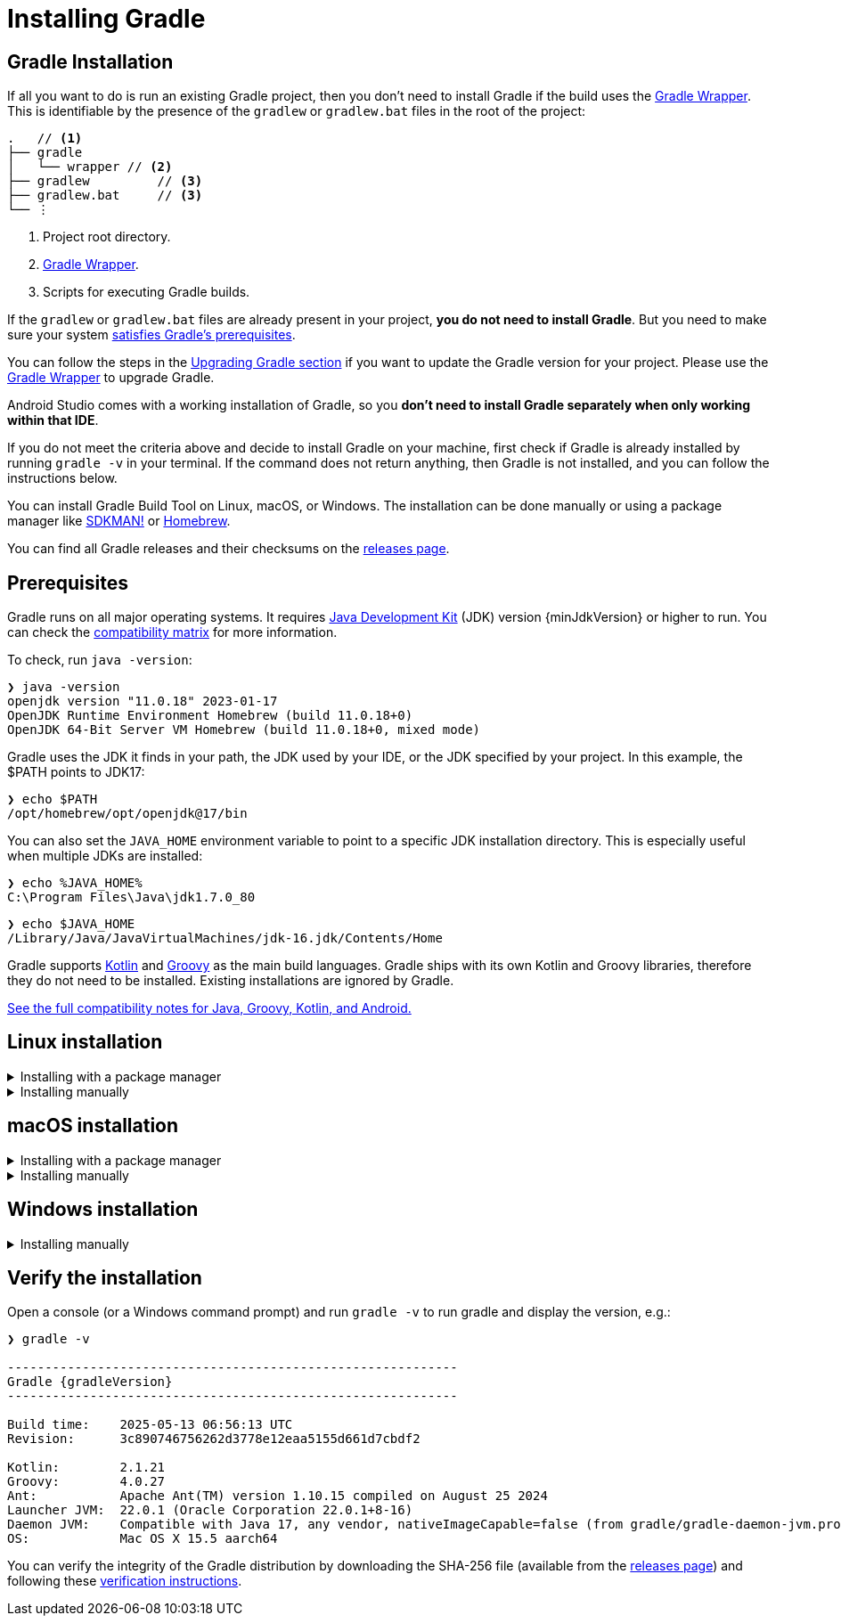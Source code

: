 // Copyright (C) 2024 Gradle, Inc.
//
// Licensed under the Creative Commons Attribution-Noncommercial-ShareAlike 4.0 International License.;
// you may not use this file except in compliance with the License.
// You may obtain a copy of the License at
//
//      https://creativecommons.org/licenses/by-nc-sa/4.0/
//
// Unless required by applicable law or agreed to in writing, software
// distributed under the License is distributed on an "AS IS" BASIS,
// WITHOUT WARRANTIES OR CONDITIONS OF ANY KIND, either express or implied.
// See the License for the specific language governing permissions and
// limitations under the License.

[[installation]]
= Installing Gradle
:keywords: install

[[gs:installation]]
== Gradle Installation

If all you want to do is run an existing Gradle project, then you don't need to install Gradle if the build uses the <<gradle_wrapper#gradle_wrapper_reference,Gradle Wrapper>>.
This is identifiable by the presence of the `gradlew` or `gradlew.bat` files in the root of the project:

[listing,subs=+macros]
----
.   // <1>
├── gradle
│   └── wrapper // <2>
├── gradlew         // <3>
├── gradlew.bat     // <3>
└── ⋮
----
<1> Project root directory.
<2> <<gradle_wrapper.adoc#gradle_wrapper_reference,Gradle Wrapper>>.
<3> Scripts for executing Gradle builds.

If the `gradlew` or `gradlew.bat` files are already present in your project, *you do not need to install Gradle*.
But you need to make sure your system <<installation#sec:prerequisites,satisfies Gradle's prerequisites>>.

You can follow the steps in the <<upgrading_version_8.adoc#upgrading_version_8,Upgrading Gradle section>> if you want to update the Gradle version for your project.
Please use the <<gradle_wrapper.adoc#sec:upgrading_wrapper,Gradle Wrapper>> to upgrade Gradle.

Android Studio comes with a working installation of Gradle, so you *don't need to install Gradle separately when only working within that IDE*.

If you do not meet the criteria above and decide to install Gradle on your machine, first check if Gradle is already installed by running `gradle -v` in your terminal.
If the command does not return anything, then Gradle is not installed, and you can follow the instructions below.

You can install Gradle Build Tool on Linux, macOS, or Windows.
The installation can be done manually or using a package manager like https://sdkman.io/[SDKMAN!] or https://brew.sh/[Homebrew].

You can find all Gradle releases and their checksums on the link:{website}/releases[releases page].

[[sec:prerequisites]]
== Prerequisites
Gradle runs on all major operating systems. It requires link:{jdkDownloadUrl}[Java Development Kit] (JDK) version {minJdkVersion} or higher to run. You can check the <<compatibility.adoc#compatibility,compatibility matrix>> for more information.

To check, run `java -version`:

----
❯ java -version
openjdk version "11.0.18" 2023-01-17
OpenJDK Runtime Environment Homebrew (build 11.0.18+0)
OpenJDK 64-Bit Server VM Homebrew (build 11.0.18+0, mixed mode)
----

Gradle uses the JDK it finds in your path, the JDK used by your IDE, or the JDK specified by your project.
In this example, the $PATH points to JDK17:

----
❯ echo $PATH
/opt/homebrew/opt/openjdk@17/bin
----

You can also set the `JAVA_HOME` environment variable to point to a specific JDK installation directory.
This is especially useful when multiple JDKs are installed:

----
❯ echo %JAVA_HOME%
C:\Program Files\Java\jdk1.7.0_80
----

----
❯ echo $JAVA_HOME
/Library/Java/JavaVirtualMachines/jdk-16.jdk/Contents/Home
----

Gradle supports link:https://kotlinlang.org/[Kotlin] and link:https://groovy-lang.org/[Groovy] as the main build languages.
Gradle ships with its own Kotlin and Groovy libraries, therefore they do not need to be installed.
Existing installations are ignored by Gradle.

<<compatibility.adoc#compatibility, See the full compatibility notes for Java, Groovy, Kotlin, and Android.>>

== Linux installation

.Installing with a package manager
[%collapsible]
====

link:http://sdkman.io[SDKMAN!] is a tool for managing parallel versions of multiple Software Development Kits on most Unix-like systems (macOS, Linux, Cygwin, Solaris and FreeBSD).
Gradle is deployed and maintained by SDKMAN!:

----
❯ sdk install gradle
----

Other package managers are available, but the version of Gradle distributed by them is not controlled by Gradle, Inc.
Linux package managers may distribute a modified version of Gradle that is incompatible or incomplete when compared to the official version.
====

.Installing manually
[%collapsible]
====

**Step 1 - link:{website}/releases[Download] the latest Gradle distribution**

The distribution ZIP file comes in two flavors:

- Binary-only (bin)
- Complete (all) with docs and sources

We recommend downloading the bin file; it is a smaller file that is quick to download (and the latest documentation is available online).

**Step 2 - Unpack the distribution**

Unzip the distribution zip file in the directory of your choosing, e.g.:

[subs="attributes"]
----
❯ mkdir /opt/gradle
❯ unzip -d /opt/gradle gradle-{gradleVersion}-bin.zip
❯ ls /opt/gradle/gradle-{gradleVersion}
LICENSE  NOTICE  bin  README  init.d  lib  media
----

[[sec:linux_macos_users_2]]

**Step 3 - Configure your system environment**

To install Gradle, the path to the unpacked files needs to be in your Path.
Configure your `PATH` environment variable to include the `bin` directory of the unzipped distribution, e.g.:

[subs="attributes"]
----
❯ export PATH=$PATH:/opt/gradle/gradle-{gradleVersion}/bin
----

Alternatively, you could also add the environment variable `GRADLE_HOME` and point this to the unzipped distribution.
Instead of adding a specific version of Gradle to your `PATH`, you can add `$GRADLE_HOME/bin` to your `PATH`.
When upgrading to a different version of Gradle, simply change the `GRADLE_HOME` environment variable.

[subs="attributes"]
----
export GRADLE_HOME=/opt/gradle/gradle-{gradleVersion}
export PATH=${GRADLE_HOME}/bin:${PATH}
----
====

== macOS installation

.Installing with a package manager
[%collapsible]
====

link:http://sdkman.io[SDKMAN!] is a tool for managing parallel versions of multiple Software Development Kits on most Unix-like systems (macOS, Linux, Cygwin, Solaris and FreeBSD).
Gradle is deployed and maintained by SDKMAN!:

----
❯ sdk install gradle
----

Using link:http://brew.sh[Homebrew]:

----
❯ brew install gradle
----

Using link:https://www.macports.org[MacPorts]:

----
❯ sudo port install gradle
----

Other package managers are available, but the version of Gradle distributed by them is not controlled by Gradle, Inc.
====

.Installing manually
[%collapsible]
====

**Step 1 - link:{website}/releases[Download] the latest Gradle distribution**

The distribution ZIP file comes in two flavors:

- Binary-only (bin)
- Complete (all) with docs and sources

We recommend downloading the bin file; it is a smaller file that is quick to download (and the latest documentation is available online).

**Step 2 - Unpack the distribution**

Unzip the distribution zip file in the directory of your choosing, e.g.:

[subs="attributes"]
----
❯ mkdir /usr/local/gradle
❯ unzip gradle-{gradleVersion}-bin.zip -d /usr/local/gradle
❯ ls /usr/local/gradle/gradle-{gradleVersion}
LICENSE	NOTICE	README	bin	init.d	lib
----

**Step 3 - Configure your system environment**

To install Gradle, the path to the unpacked files needs to be in your Path.
Configure your `PATH` environment variable to include the `bin` directory of the unzipped distribution, e.g.:

[subs="attributes"]
----
❯ export PATH=$PATH:/usr/local/gradle/gradle-{gradleVersion}/bin
----

Alternatively, you could also add the environment variable `GRADLE_HOME` and point this to the unzipped distribution.
Instead of adding a specific version of Gradle to your `PATH`, you can add `$GRADLE_HOME/bin` to your `PATH`.
When upgrading to a different version of Gradle, simply change the `GRADLE_HOME` environment variable.

It's a good idea to edit `.bash_profile` in your home directory to add `GRADLE_HOME` variable:

[subs="attributes"]
----
export GRADLE_HOME=/usr/local/gradle/gradle-{gradleVersion}
export PATH=$GRADLE_HOME/bin:$PATH
----
====

== Windows installation

.Installing manually
[%collapsible]
====

**Step 1 - link:{website}/releases[Download] the latest Gradle distribution**

The distribution ZIP file comes in two flavors:

- Binary-only (bin)
- Complete (all) with docs and sources

We recommend downloading the bin file.

**Step 2 - Unpack the distribution**

Create a new directory `C:\Gradle` with **File Explorer**.

Open a second **File Explorer** window and go to the directory where the Gradle distribution was downloaded. Double-click the ZIP archive to expose the content.
Drag the content folder `gradle-{gradleVersion}` to your newly created `C:\Gradle` folder.

Alternatively, you can unpack the Gradle distribution ZIP into `C:\Gradle` using the archiver tool of your choice.

**Step 3 - Configure your system environment**

To install Gradle, the path to the unpacked files needs to be in your Path.

In **File Explorer** right-click on the `This PC` (or `Computer`) icon, then click `Properties` -> `Advanced System Settings` -> `Environmental Variables`.

Under `System Variables` select `Path`, then click `Edit`.
Add an entry for `C:\Gradle\gradle-{gradleVersion}\bin`.
Click `OK` to save.

Alternatively, you can add the environment variable `GRADLE_HOME` and point this to the unzipped distribution.
Instead of adding a specific version of Gradle to your `Path`, you can add `__%GRADLE_HOME%__\bin` to your `Path`.
When upgrading to a different version of Gradle, just change the `GRADLE_HOME` environment variable.
====

[[sec:running_and_testing_your_installation]]
== Verify the installation

Open a console (or a Windows command prompt) and run `gradle -v` to run gradle and display the version, e.g.:

[subs="attributes"]
----
❯ gradle -v

------------------------------------------------------------
Gradle {gradleVersion}
------------------------------------------------------------

Build time:    2025-05-13 06:56:13 UTC
Revision:      3c890746756262d3778e12eaa5155d661d7cbdf2

Kotlin:        2.1.21
Groovy:        4.0.27
Ant:           Apache Ant(TM) version 1.10.15 compiled on August 25 2024
Launcher JVM:  22.0.1 (Oracle Corporation 22.0.1+8-16)
Daemon JVM:    Compatible with Java 17, any vendor, nativeImageCapable=false (from gradle/gradle-daemon-jvm.properties)
OS:            Mac OS X 15.5 aarch64

----

You can verify the integrity of the Gradle distribution by downloading the SHA-256 file (available from the link:{website}/releases[releases page]) and following these <<gradle_wrapper.adoc#sec:verification,verification instructions>>.
